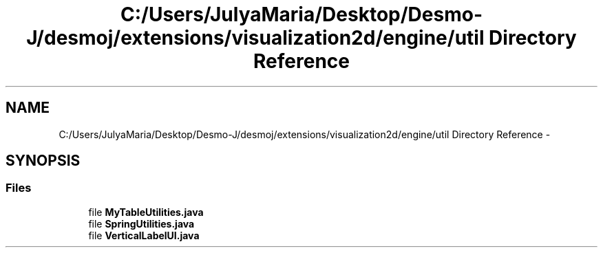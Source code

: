 .TH "C:/Users/JulyaMaria/Desktop/Desmo-J/desmoj/extensions/visualization2d/engine/util Directory Reference" 3 "Wed Dec 4 2013" "Version 1.0" "Desmo-J" \" -*- nroff -*-
.ad l
.nh
.SH NAME
C:/Users/JulyaMaria/Desktop/Desmo-J/desmoj/extensions/visualization2d/engine/util Directory Reference \- 
.SH SYNOPSIS
.br
.PP
.SS "Files"

.in +1c
.ti -1c
.RI "file \fBMyTableUtilities\&.java\fP"
.br
.ti -1c
.RI "file \fBSpringUtilities\&.java\fP"
.br
.ti -1c
.RI "file \fBVerticalLabelUI\&.java\fP"
.br
.in -1c
